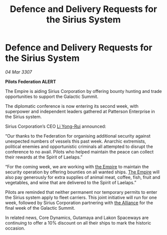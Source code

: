 :PROPERTIES:
:ID:       324e2421-f3e5-4053-a9ec-158fc70245d3
:END:
#+title: Defence and Delivery Requests for the Sirius System
#+filetags: :galnet:

* Defence and Delivery Requests for the Sirius System

/04 Mar 3307/

*Pilots Federation ALERT* 

The Empire is aiding Sirius Corporation by offering bounty hunting and trade opportunities to support the Galactic Summit. 

The diplomatic conference is now entering its second week, with superpower and independent leaders gathered at Patterson Enterprise in the Sirius system. 

Sirius Corporation’s CEO [[id:f0655b3a-aca9-488f-bdb3-c481a42db384][Li Yong-Rui]] announced: 

“Our thanks to the Federation for organising additional security against unexpected numbers of vessels this past week. Anarchic extremists, political enemies and opportunistic criminals all attempted to disrupt the conference to no avail. Pilots who helped maintain the peace can collect their rewards at the Spirit of Laelaps.” 

“For the coming week, we are working with [[id:77cf2f14-105e-4041-af04-1213f3e7383c][the Empire]] to maintain the security operation by offering bounties on all wanted ships. [[id:77cf2f14-105e-4041-af04-1213f3e7383c][The Empire]] will also pay generously for extra supplies of animal meat, coffee, fish, fruit and vegetables, and wine that are delivered to the Spirit of Laelaps.” 

Pilots are reminded that neither permanent nor temporary permits to enter the Sirius system apply to fleet carriers. This joint initiative will run for one week, followed by Sirius Corporation partnering with [[id:1d726aa0-3e07-43b4-9b72-074046d25c3c][the Alliance]] for the final week of the Galactic Summit. 

In related news, Core Dynamics, Gutamaya and Lakon Spaceways are continuing to offer a 10% discount on all their ships to mark the historic occasion.
